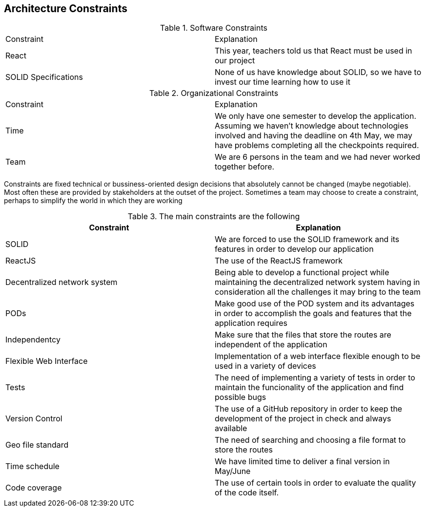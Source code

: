 [[section-architecture-constraints]]
== Architecture Constraints

****
.Software Constraints
|===
|Constraint |Explanation
|React |This year, teachers told us that React must be used in our project
|SOLID Specifications |None of us have knowledge about SOLID, so we have to invest our time learning how to use it
****

****
.Organizational Constraints
|===
|Constraint |Explanation
|Time |We only have one semester to develop the application. Assuming we haven't knowledge about technologies involved and having the deadline on 4th May, we may have problems completing all the checkpoints required.
|Team |We are 6 persons in the team and we had never worked together before.
****

****


Constraints are fixed technical or bussiness-oriented design decisions that absolutely cannot be changed (maybe negotiable).
Most often these are provided by stakeholders at the outset of the project.
Sometimes a team may choose to create a constraint,
perhaps to simplify the world in which they are working

.The main constraints are the following
[options="header"]
|=======================
|Constraint|Explanation
|SOLID     | We are forced to use the SOLID framework and its features in order to develop our application   
|ReactJS   | The use of the ReactJS framework
|Decentralized network system    | Being able to develop a functional project while maintaining the decentralized network system having in consideration all the challenges it may bring to the team   
|PODs      | Make good use of the POD system and its advantages in order to accomplish the goals and features that the application requires
|Independentcy| Make sure that the files that store the routes are independent of the application
|Flexible Web Interface| Implementation of a web interface flexible enough to be used in a variety of devices
|Tests	   | The need of implementing a variety of tests in order to maintain the funcionality of the application and find possible bugs
|Version Control| The use of a GitHub repository in order to keep the development of the project in check and always available
|Geo file standard| The need of searching and choosing a file format to store the routes
|Time schedule| We have limited time to deliver a final version in May/June
|Code coverage| The use of certain tools in order to evaluate the quality of the code itself.
|=======================
